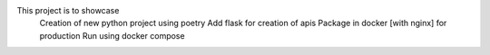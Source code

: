 This project is to showcase 
  Creation of new python project using poetry
  Add flask for creation of apis
  Package in docker [with nginx] for production
  Run using docker compose
